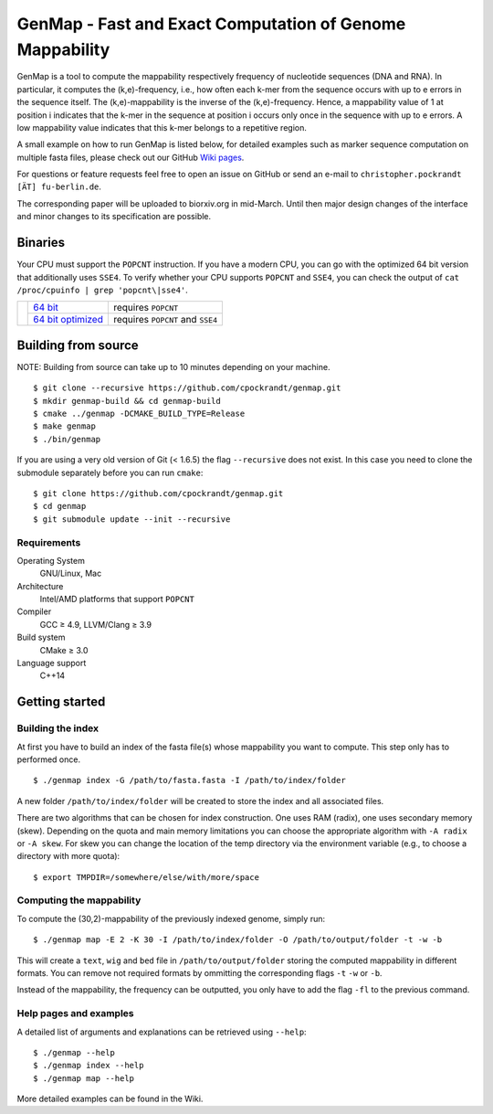 GenMap - Fast and Exact Computation of Genome Mappability |buildstatus|
-----------------------------------------------------------------------

.. |BUILDSTATUS| image:: https://travis-ci.org/cpockrandt/genmap.svg?branch=master
    :target: https://travis-ci.org/cpockrandt/genmap

GenMap is a tool to compute the mappability respectively frequency of nucleotide sequences (DNA and RNA).
In particular, it computes the (k,e)-frequency, i.e., how often each k-mer from the sequence occurs with up to e errors
in the sequence itself.
The (k,e)-mappability is the inverse of the (k,e)-frequency.
Hence, a mappability value of 1 at position i indicates that the k-mer in the sequence at position i occurs only once
in the sequence with up to e errors.
A low mappability value indicates that this k-mer belongs to a repetitive region.

A small example on how to run GenMap is listed below, for detailed examples such as marker sequence computation on
multiple fasta files, please check out our GitHub `Wiki pages <https://github.com/cpockrandt/genmap/wiki>`_.

For questions or feature requests feel free to open an issue on GitHub or send an e-mail to
``christopher.pockrandt [ÄT] fu-berlin.de``.

The corresponding paper will be uploaded to biorxiv.org in mid-March.
Until then major design changes of the interface and minor changes to its specification are possible.

Binaries
^^^^^^^^

Your CPU must support the ``POPCNT`` instruction.
If you have a modern CPU, you can go with the optimized 64 bit version that additionally uses ``SSE4``.
To verify whether your CPU supports ``POPCNT`` and ``SSE4``, you can check the output of ``cat /proc/cpuinfo | grep 'popcnt\|sse4'``.

.. Source of download.svg: https://svgsilh.com/image/2203950.html

+---------------------------------+---------------------+----------------------------------+
| .. image:: .github/download.svg | `64 bit`_           | requires ``POPCNT``              |
+   :alt: Download binaries       +---------------------+----------------------------------+
|   :width: 56px                  | `64 bit optimized`_ | requires ``POPCNT`` and ``SSE4`` |
+---------------------------------+---------------------+----------------------------------+

.. _64 bit: http://ftp.imp.fu-berlin.de/pub/cpockrandt/genmap-0.9-Linux-x86_64.zip
.. _64 bit optimized: http://ftp.imp.fu-berlin.de/pub/cpockrandt/genmap-0.9-Linux-x86_64-sse4.zip

Building from source
^^^^^^^^^^^^^^^^^^^^

NOTE: Building from source can take up to 10 minutes depending on your machine.

::

    $ git clone --recursive https://github.com/cpockrandt/genmap.git
    $ mkdir genmap-build && cd genmap-build
    $ cmake ../genmap -DCMAKE_BUILD_TYPE=Release
    $ make genmap
    $ ./bin/genmap

If you are using a very old version of Git (< 1.6.5) the flag ``--recursive`` does not exist.
In this case you need to clone the submodule separately before you can run ``cmake``:

::

    $ git clone https://github.com/cpockrandt/genmap.git
    $ cd genmap
    $ git submodule update --init --recursive

Requirements
""""""""""""

Operating System
  GNU/Linux, Mac

Architecture
  Intel/AMD platforms that support ``POPCNT``

Compiler
  GCC ≥ 4.9, LLVM/Clang ≥ 3.9

Build system
  CMake ≥ 3.0

Language support
  C++14

Getting started
^^^^^^^^^^^^^^^

Building the index
""""""""""""""""""

At first you have to build an index of the fasta file(s) whose mappability you want to compute.
This step only has to performed once.

::

    $ ./genmap index -G /path/to/fasta.fasta -I /path/to/index/folder

A new folder ``/path/to/index/folder`` will be created to store the index and all associated files.

There are two algorithms that can be chosen for index construction.
One uses RAM (radix), one uses secondary memory (skew).
Depending on the quota and main memory limitations you can choose the appropriate algorithm with ``-A radix`` or
``-A skew``.
For skew you can change the location of the temp directory via the environment variable (e.g., to choose a directory
with more quota):

::

   $ export TMPDIR=/somewhere/else/with/more/space

Computing the mappability
"""""""""""""""""""""""""

To compute the (30,2)-mappability of the previously indexed genome, simply run:

::

    $ ./genmap map -E 2 -K 30 -I /path/to/index/folder -O /path/to/output/folder -t -w -b

This will create a ``text``, ``wig`` and ``bed`` file in ``/path/to/output/folder`` storing the computed mappability in
different formats. You can remove not required formats by ommitting the corresponding flags ``-t`` ``-w`` or ``-b``.

Instead of the mappability, the frequency can be outputted, you only have to add the flag ``-fl`` to the previous
command.

Help pages and examples
"""""""""""""""""""""""

A detailed list of arguments and explanations can be retrieved using ``--help``:

::

    $ ./genmap --help
    $ ./genmap index --help
    $ ./genmap map --help

More detailed examples can be found in the Wiki.
